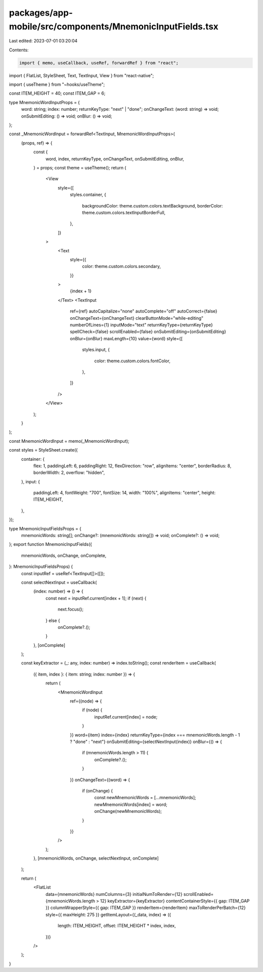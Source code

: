 packages/app-mobile/src/components/MnemonicInputFields.tsx
==========================================================

Last edited: 2023-07-01 03:20:04

Contents:

.. code-block:: tsx

    import { memo, useCallback, useRef, forwardRef } from "react";
import { FlatList, StyleSheet, Text, TextInput, View } from "react-native";

import { useTheme } from "~hooks/useTheme";

const ITEM_HEIGHT = 40;
const ITEM_GAP = 6;

type MnemonicWordInputProps = {
  word: string;
  index: number;
  returnKeyType: "next" | "done";
  onChangeText: (word: string) => void;
  onSubmitEditing: () => void;
  onBlur: () => void;
};

const _MnemonicWordInput = forwardRef<TextInput, MnemonicWordInputProps>(
  (props, ref) => {
    const {
      word,
      index,
      returnKeyType,
      onChangeText,
      onSubmitEditing,
      onBlur,
    } = props;
    const theme = useTheme();
    return (
      <View
        style={[
          styles.container,
          {
            backgroundColor: theme.custom.colors.textBackground,
            borderColor: theme.custom.colors.textInputBorderFull,
          },
        ]}
      >
        <Text
          style={{
            color: theme.custom.colors.secondary,
          }}
        >
          {index + 1}
        </Text>
        <TextInput
          ref={ref}
          autoCapitalize="none"
          autoComplete="off"
          autoCorrect={false}
          onChangeText={onChangeText}
          clearButtonMode="while-editing"
          numberOfLines={1}
          inputMode="text"
          returnKeyType={returnKeyType}
          spellCheck={false}
          scrollEnabled={false}
          onSubmitEditing={onSubmitEditing}
          onBlur={onBlur}
          maxLength={10}
          value={word}
          style={[
            styles.input,
            {
              color: theme.custom.colors.fontColor,
            },
          ]}
        />
      </View>
    );
  }
);

const MnemonicWordInput = memo(_MnemonicWordInput);

const styles = StyleSheet.create({
  container: {
    flex: 1,
    paddingLeft: 6,
    paddingRight: 12,
    flexDirection: "row",
    alignItems: "center",
    borderRadius: 8,
    borderWidth: 2,
    overflow: "hidden",
  },
  input: {
    paddingLeft: 4,
    fontWeight: "700",
    fontSize: 14,
    width: "100%",
    alignItems: "center",
    height: ITEM_HEIGHT,
  },
});

type MnemonicInputFieldsProps = {
  mnemonicWords: string[];
  onChange?: (mnemonicWords: string[]) => void;
  onComplete?: () => void;
};
export function MnemonicInputFields({
  mnemonicWords,
  onChange,
  onComplete,
}: MnemonicInputFieldsProps) {
  const inputRef = useRef<TextInput[]>([]);

  const selectNextInput = useCallback(
    (index: number) => () => {
      const next = inputRef.current[index + 1];
      if (next) {
        next.focus();
      } else {
        onComplete?.();
      }
    },
    [onComplete]
  );

  const keyExtractor = (_: any, index: number) => index.toString();
  const renderItem = useCallback(
    ({ item, index }: { item: string; index: number }) => {
      return (
        <MnemonicWordInput
          ref={(node) => {
            if (node) {
              inputRef.current[index] = node;
            }
          }}
          word={item}
          index={index}
          returnKeyType={index === mnemonicWords.length - 1 ? "done" : "next"}
          onSubmitEditing={selectNextInput(index)}
          onBlur={() => {
            if (mnemonicWords.length > 11) {
              onComplete?.();
            }
          }}
          onChangeText={(word) => {
            if (onChange) {
              const newMnemonicWords = [...mnemonicWords];
              newMnemonicWords[index] = word;
              onChange(newMnemonicWords);
            }
          }}
        />
      );
    },
    [mnemonicWords, onChange, selectNextInput, onComplete]
  );

  return (
    <FlatList
      data={mnemonicWords}
      numColumns={3}
      initialNumToRender={12}
      scrollEnabled={mnemonicWords.length > 12}
      keyExtractor={keyExtractor}
      contentContainerStyle={{ gap: ITEM_GAP }}
      columnWrapperStyle={{ gap: ITEM_GAP }}
      renderItem={renderItem}
      maxToRenderPerBatch={12}
      style={{ maxHeight: 275 }}
      getItemLayout={(_data, index) => ({
        length: ITEM_HEIGHT,
        offset: ITEM_HEIGHT * index,
        index,
      })}
    />
  );
}


